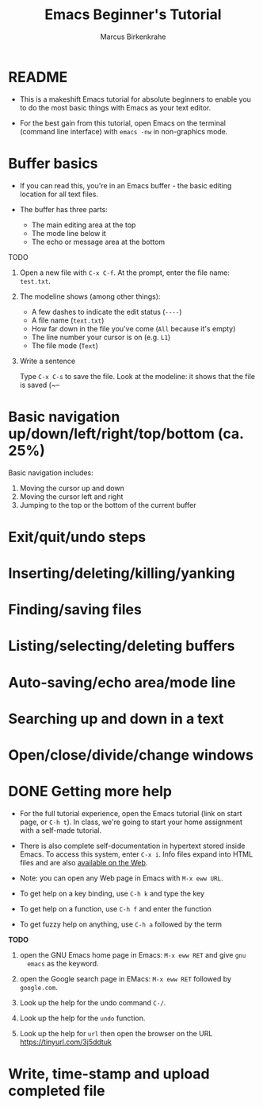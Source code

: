 #+TITLE:Emacs Beginner's Tutorial
#+AUTHOR:Marcus Birkenkrahe
#+STARTUP:overview indent
* README

- This is a makeshift Emacs tutorial for absolute beginners to enable
  you to do the most basic things with Emacs as your text editor.

- For the best gain from this tutorial, open Emacs on the terminal
  (command line interface) with ~emacs -nw~ in non-graphics mode.
  
* Buffer basics

- If you can read this, you're in an Emacs buffer - the basic editing
  location for all text files.

- The buffer has three parts:
  - The main editing area at the top
  - The mode line below it
  - The echo or message area at the bottom

TODO
1) Open a new file with ~C-x C-f~. At the prompt, enter the file name:
   ~test.txt~.

2) The modeline shows (among other things):
   - A few dashes to indicate the edit status (~----~)
   - A file name (~text.txt~)
   - How far down in the file you've come (~All~ because it's empty)
   - The line number your cursor is on (e.g. ~L1~)
   - The file mode (~Text~)

3) Write a sentence     
        
   Type ~C-x C-s~ to save the file. Look at the modeline: it shows that
   the file is saved (~--




* Basic navigation up/down/left/right/top/bottom (ca. 25%)

Basic navigation includes:
1) Moving the cursor up and down
2) Moving the cursor left and right
3) Jumping to the top or the bottom of the current buffer

* Exit/quit/undo steps
* Inserting/deleting/killing/yanking
* Finding/saving files
* Listing/selecting/deleting buffers
* Auto-saving/echo area/mode line
* Searching up and down in a text
* Open/close/divide/change windows
* DONE Getting more help

- For the full tutorial experience, open the Emacs tutorial (link on
  start page, or ~C-h t~). In class, we're going to start your home
  assignment with a self-made tutorial.

- There is also complete self-documentation in hypertext stored inside
  Emacs. To access this system, enter ~C-x i~. Info files expand into
  HTML files and are also [[https://www.gnu.org/software/emacs/manual/html_node/emacs/Help.html][available on the Web]].

- Note: you can open any Web page in Emacs with ~M-x eww URL~.

- To get help on a key binding, use ~C-h k~ and type the key

- To get help on a function, use ~C-h f~ and enter the function

- To get fuzzy help on anything, use ~C-h a~ followed by the term

*TODO*

1) open the GNU Emacs home page in Emacs: ~M-x eww RET~ and give ~gnu
   emacs~ as the keyword.

2) open the Google search page in EMacs: ~M-x eww RET~ followed by
   ~google.com~.

3) Look up the help for the undo command ~C-/~.

4) Look up the help for the ~undo~ function.

5) Look up the help for ~url~ then open the browser on the URL
   https://tinyurl.com/3j5ddtuk

* Write, time-stamp and upload completed file
